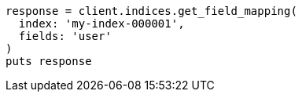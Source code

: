 [source, ruby]
----
response = client.indices.get_field_mapping(
  index: 'my-index-000001',
  fields: 'user'
)
puts response
----
